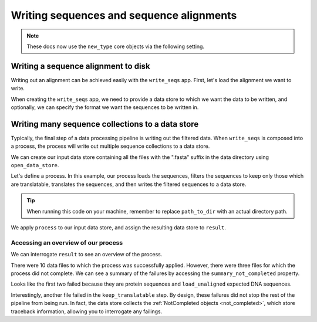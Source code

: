 .. jupyter-execute::
    :hide-code:

    import set_working_directory

Writing sequences and sequence alignments
-----------------------------------------

.. note:: These docs now use the ``new_type`` core objects via the following setting.

    .. jupyter-execute::

        import os

        # using new types without requiring an explicit argument
        os.environ["COGENT3_NEW_TYPE"] = "1"

Writing a sequence alignment to disk
^^^^^^^^^^^^^^^^^^^^^^^^^^^^^^^^^^^^

Writing out an alignment can be achieved easily with the ``write_seqs`` app. First, let's load the alignment we want to write. 

.. jupyter-execute::
    :raises:

    from cogent3 import get_app

    load_aligned_app = get_app("load_aligned", moltype="dna", format="fasta")
    aln = load_aligned_app("data/primate_brca1.fasta")
    aln

When creating the ``write_seqs`` app, we need to provide a data store to which we want the data to be written, and optionally, we can specify the format we want the sequences to be written in. 

.. jupyter-execute::
    :hide-code:

    from tempfile import TemporaryDirectory

    tmpdir = TemporaryDirectory(dir=".")
    path_to_dir = tmpdir.name

.. jupyter-execute::
    :raises:

    from cogent3 import get_app, open_data_store

    seq_dstore = open_data_store(path_to_dir, suffix="phylip", mode="w")

    write_seqs_app = get_app("write_seqs", data_store=seq_dstore, format="phylip")
    result = write_seqs_app(aln)

    result.read()[:50]

Writing many sequence collections to a data store
^^^^^^^^^^^^^^^^^^^^^^^^^^^^^^^^^^^^^^^^^^^^^^^^^

Typically, the final step of a data processing pipeline is writing out the filtered data. When ``write_seqs`` is composed into a process, the process will write out multiple sequence collections to a data store. 

.. jupyter-execute::
    :hide-code:

    from tempfile import TemporaryDirectory

    tmpdir = TemporaryDirectory(dir=".")
    path_to_dir = tmpdir.name

We can create our input data store containing all the files with the ".fasta" suffix in the data directory using ``open_data_store``. 

.. jupyter-execute::
    :raises:

    from cogent3 import open_data_store

    fasta_seq_dstore = open_data_store("data", suffix="fasta", mode="r")

Let's define a process. In this example, our process loads the sequences, filters the sequences to keep only those which are translatable, translates the sequences, and then writes the filtered sequences to a data store. 

.. jupyter-execute::
    :raises:
    
    from cogent3 import get_app, open_data_store

    out_dstore = open_data_store(path_to_dir, suffix="fa", mode="w")

    loader = get_app("load_unaligned", format="fasta", moltype="dna")
    keep_translatable = get_app("select_translatable")
    translate = get_app("translate_seqs")
    writer = get_app("write_seqs", out_dstore, format="fasta")

    process = loader + keep_translatable + translate + writer

.. tip:: When running this code on your machine, remember to replace ``path_to_dir`` with an actual directory path.

We apply ``process`` to our input data store, and assign the resulting data store to ``result``. 

.. jupyter-execute::
    :raises:

    result = process.apply_to(fasta_seq_dstore)

Accessing an overview of our process
""""""""""""""""""""""""""""""""""""

We can interrogate ``result`` to see an overview of the process. 

.. jupyter-execute::
    :raises:

    result.describe

There were 10 data files to which the process was successfully applied. However, there were three files for which the process did not complete. We can see a summary of the failures by accessing the ``summary_not_completed`` property. 

.. jupyter-execute::
    :raises:

    result.summary_not_completed

Looks like the first two failed because they are protein sequences and ``load_unaligned`` expected DNA sequences. 

Interestingly, another file failed in the ``keep_translatable`` step. By design, these failures did not stop the rest of the pipeline from being run. In fact, the data store collects the :ref:`NotCompleted objects <not_completed>`, which store traceback information, allowing you to interrogate any failings. 
